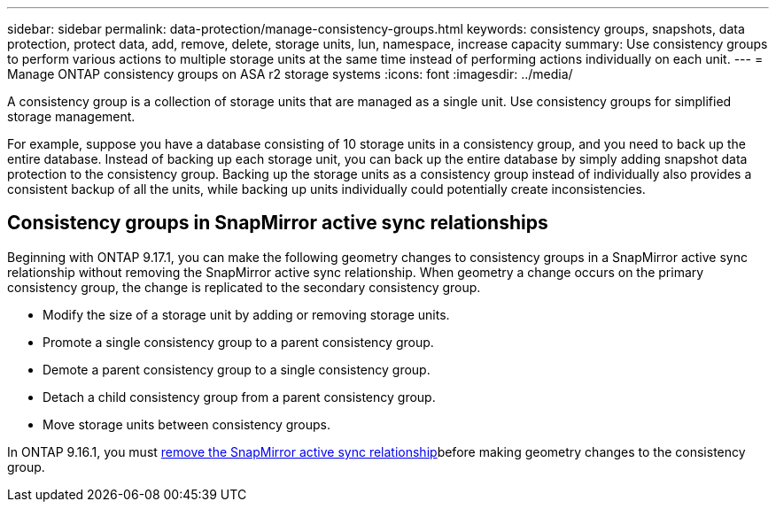 ---
sidebar: sidebar
permalink: data-protection/manage-consistency-groups.html
keywords: consistency groups, snapshots, data protection, protect data, add, remove, delete, storage units, lun, namespace, increase capacity
summary: Use consistency groups to perform various actions to multiple storage units at the same time instead of performing actions individually on each unit.  
---
= Manage ONTAP consistency groups on ASA r2 storage systems
:icons: font
:imagesdir: ../media/

[.lead]
A consistency group is a collection of storage units that are managed as a single unit. Use consistency groups for simplified storage management. 

For example, suppose you have a database consisting of 10 storage units in a consistency group, and you need to back up the entire database.  Instead of backing up each storage unit, you can back up the entire database by simply adding snapshot data protection to the consistency group. Backing up the storage units as a consistency group instead of individually also provides a consistent backup of all the units, while backing up units individually could potentially create inconsistencies.

== Consistency groups in SnapMirror active sync relationships

Beginning with ONTAP 9.17.1, you can make the following geometry changes to consistency groups in a SnapMirror active sync relationship without removing the SnapMirror active sync relationship.  When geometry a change occurs on the primary consistency group, the change is replicated to the secondary consistency group.

* Modify the size of a storage unit by adding or removing storage units.
* Promote a single consistency group to a parent consistency group.
* Demote a parent consistency group to a single consistency group.
* Detach a child consistency group from a parent consistency group.
* Move storage units between consistency groups.

In ONTAP 9.16.1, you must link:snapmirror-active-sync-remove-relationship.html[remove the SnapMirror active sync relationship]before making geometry changes to the consistency group.


// 2024 Sept 24, ONTAPDOC 1927